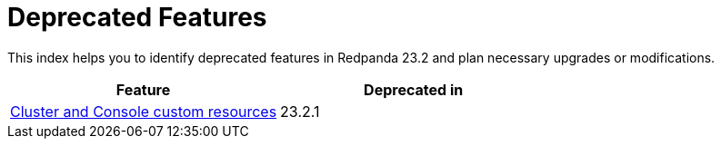 = Deprecated Features
:description: This index helps you to identify deprecated features in Redpanda 23.2 and plan necessary upgrades or modifications.

This index helps you to identify deprecated features in Redpanda 23.2 and plan necessary upgrades or modifications.

|===
| Feature | Deprecated in

| link:./cluster-resource[Cluster and Console custom resources]
| 23.2.1
|===
